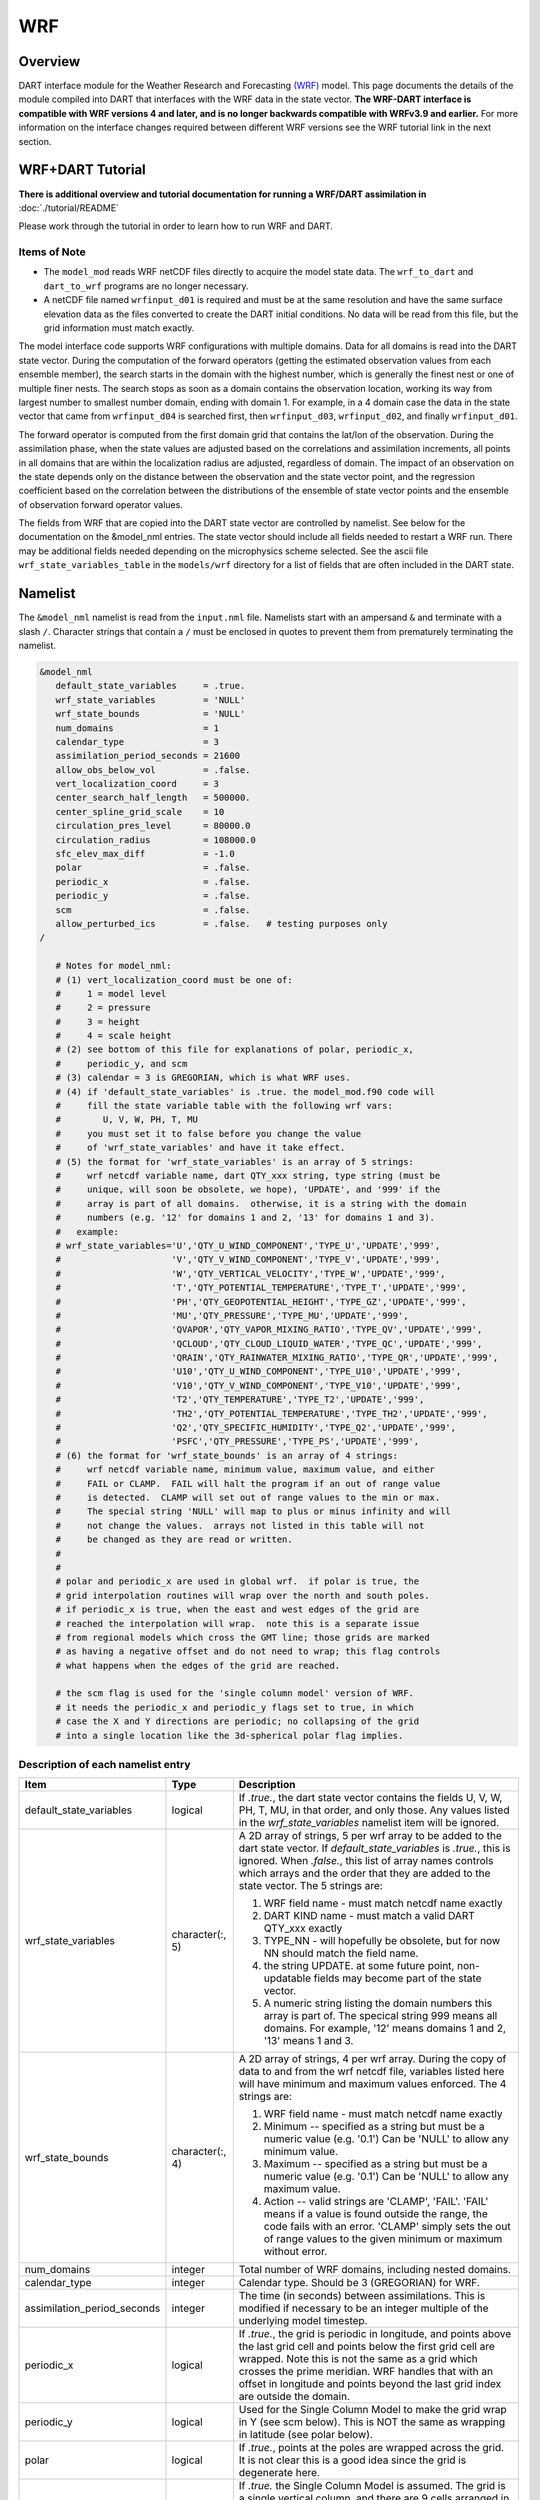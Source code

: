 WRF
===

Overview
--------


DART interface module for the Weather Research and Forecasting
`(WRF) <https://www.mmm.ucar.edu/weather-research-and-forecasting-model>`__
model. This page documents the details of the
module compiled into DART that interfaces with the WRF data in the state vector.
**The WRF-DART interface is compatible with WRF versions 4 and later, and is 
no longer backwards compatible with WRFv3.9 and earlier.**  
For more information on the interface changes required between 
different WRF versions see the WRF tutorial link in the next section.

WRF+DART Tutorial
-----------------

**There is additional overview and tutorial documentation for running a WRF/DART
assimilation in** :doc:`./tutorial/README`

Please work through the tutorial in order to learn how to run WRF and DART.

Items of Note
~~~~~~~~~~~~~

- The ``model_mod`` reads WRF netCDF files directly to acquire the model state
  data. The ``wrf_to_dart`` and ``dart_to_wrf`` programs are no longer
  necessary.
- A netCDF file named ``wrfinput_d01`` is required and must be at the same
  resolution and have the same surface elevation data as the files converted to
  create the DART initial conditions. No data will be read from this file, but
  the grid information must match exactly.

The model interface code supports WRF configurations with multiple domains. Data
for all domains is read into the DART state vector. During the computation of
the forward operators (getting the estimated observation values from each
ensemble member), the search starts in the domain with the highest number, which
is generally the finest nest or one of multiple finer nests. The search stops as
soon as a domain contains the observation location, working its way from largest
number to smallest number domain, ending with domain 1. For example, in a 4
domain case the data in the state vector that came from ``wrfinput_d04`` is
searched first, then ``wrfinput_d03``, ``wrfinput_d02``, and finally 
``wrfinput_d01``.

The forward operator is computed from the first domain grid that contains the
lat/lon of the observation. During the assimilation phase, when the state values
are adjusted based on the correlations and assimilation increments, all points
in all domains that are within the localization radius are adjusted, regardless
of domain. The impact of an observation on the state depends only on the
distance between the observation and the state vector point, and the regression
coefficient based on the correlation between the distributions of the ensemble
of state vector points and the ensemble of observation forward operator values.

The fields from WRF that are copied into the DART state vector are controlled by
namelist. See below for the documentation on the &model_nml entries. The state
vector should include all fields needed to restart a WRF run. There may be
additional fields needed depending on the microphysics scheme selected. See the
ascii file ``wrf_state_variables_table`` in the ``models/wrf`` directory for a
list of fields that are often included in the DART state.

Namelist
--------

The ``&model_nml`` namelist is read from the ``input.nml`` file. Namelists
start with an ampersand ``&`` and terminate with a slash ``/``. Character
strings that contain a ``/`` must be enclosed in quotes to prevent them from
prematurely terminating the namelist.

.. code-block::

   &model_nml
      default_state_variables     = .true.
      wrf_state_variables         = 'NULL'
      wrf_state_bounds            = 'NULL'
      num_domains                 = 1
      calendar_type               = 3
      assimilation_period_seconds = 21600
      allow_obs_below_vol         = .false.
      vert_localization_coord     = 3
      center_search_half_length   = 500000.
      center_spline_grid_scale    = 10
      circulation_pres_level      = 80000.0
      circulation_radius          = 108000.0
      sfc_elev_max_diff           = -1.0
      polar                       = .false.
      periodic_x                  = .false.
      periodic_y                  = .false.
      scm                         = .false.  
      allow_perturbed_ics         = .false.   # testing purposes only
   /

      # Notes for model_nml:
      # (1) vert_localization_coord must be one of:
      #     1 = model level
      #     2 = pressure
      #     3 = height
      #     4 = scale height
      # (2) see bottom of this file for explanations of polar, periodic_x, 
      #     periodic_y, and scm
      # (3) calendar = 3 is GREGORIAN, which is what WRF uses.
      # (4) if 'default_state_variables' is .true. the model_mod.f90 code will
      #     fill the state variable table with the following wrf vars: 
      #        U, V, W, PH, T, MU
      #     you must set it to false before you change the value 
      #     of 'wrf_state_variables' and have it take effect.
      # (5) the format for 'wrf_state_variables' is an array of 5 strings:
      #     wrf netcdf variable name, dart QTY_xxx string, type string (must be 
      #     unique, will soon be obsolete, we hope), 'UPDATE', and '999' if the 
      #     array is part of all domains.  otherwise, it is a string with the domain
      #     numbers (e.g. '12' for domains 1 and 2, '13' for domains 1 and 3).
      #   example:
      # wrf_state_variables='U','QTY_U_WIND_COMPONENT','TYPE_U','UPDATE','999',
      #                     'V','QTY_V_WIND_COMPONENT','TYPE_V','UPDATE','999',
      #                     'W','QTY_VERTICAL_VELOCITY','TYPE_W','UPDATE','999',
      #                     'T','QTY_POTENTIAL_TEMPERATURE','TYPE_T','UPDATE','999',
      #                     'PH','QTY_GEOPOTENTIAL_HEIGHT','TYPE_GZ','UPDATE','999',
      #                     'MU','QTY_PRESSURE','TYPE_MU','UPDATE','999',
      #                     'QVAPOR','QTY_VAPOR_MIXING_RATIO','TYPE_QV','UPDATE','999',
      #                     'QCLOUD','QTY_CLOUD_LIQUID_WATER','TYPE_QC','UPDATE','999',
      #                     'QRAIN','QTY_RAINWATER_MIXING_RATIO','TYPE_QR','UPDATE','999',
      #                     'U10','QTY_U_WIND_COMPONENT','TYPE_U10','UPDATE','999',
      #                     'V10','QTY_V_WIND_COMPONENT','TYPE_V10','UPDATE','999',
      #                     'T2','QTY_TEMPERATURE','TYPE_T2','UPDATE','999',
      #                     'TH2','QTY_POTENTIAL_TEMPERATURE','TYPE_TH2','UPDATE','999',
      #                     'Q2','QTY_SPECIFIC_HUMIDITY','TYPE_Q2','UPDATE','999',
      #                     'PSFC','QTY_PRESSURE','TYPE_PS','UPDATE','999',
      # (6) the format for 'wrf_state_bounds' is an array of 4 strings:
      #     wrf netcdf variable name, minimum value, maximum value, and either
      #     FAIL or CLAMP.  FAIL will halt the program if an out of range value
      #     is detected.  CLAMP will set out of range values to the min or max.
      #     The special string 'NULL' will map to plus or minus infinity and will
      #     not change the values.  arrays not listed in this table will not
      #     be changed as they are read or written.
      #
      #
      # polar and periodic_x are used in global wrf.  if polar is true, the 
      # grid interpolation routines will wrap over the north and south poles.  
      # if periodic_x is true, when the east and west edges of the grid are
      # reached the interpolation will wrap.  note this is a separate issue
      # from regional models which cross the GMT line; those grids are marked
      # as having a negative offset and do not need to wrap; this flag controls
      # what happens when the edges of the grid are reached.

      # the scm flag is used for the 'single column model' version of WRF.
      # it needs the periodic_x and periodic_y flags set to true, in which
      # case the X and Y directions are periodic; no collapsing of the grid
      # into a single location like the 3d-spherical polar flag implies.

Description of each namelist entry
~~~~~~~~~~~~~~~~~~~~~~~~~~~~~~~~~~

+---------------------------------------+-------------------+---------------------------------------+
| Item                                  | Type              | Description                           |
+=======================================+===================+=======================================+
| default_state_variables               | logical           | If *.true.*, the dart state vector    |
|                                       |                   | contains the fields U, V, W, PH, T,   |
|                                       |                   | MU, in that order, and only those.    |
|                                       |                   | Any values listed in the              |
|                                       |                   | *wrf_state_variables* namelist item   |
|                                       |                   | will be ignored.                      |
+---------------------------------------+-------------------+---------------------------------------+
| wrf_state_variables                   | character(:, 5)   | A 2D array of strings, 5 per wrf      |
|                                       |                   | array to be added to the dart state   |
|                                       |                   | vector. If *default_state_variables*  |
|                                       |                   | is *.true.*, this is ignored. When    |
|                                       |                   | *.false.*, this list of array names   |
|                                       |                   | controls which arrays and the order   |
|                                       |                   | that they are added to the state      |
|                                       |                   | vector. The 5 strings are:            |
|                                       |                   |                                       |
|                                       |                   | #. WRF field name - must match netcdf |
|                                       |                   |    name exactly                       |
|                                       |                   | #. DART KIND name - must match a      |
|                                       |                   |    valid DART QTY_xxx exactly         |
|                                       |                   | #. TYPE_NN - will hopefully be        |
|                                       |                   |    obsolete, but for now NN should    |
|                                       |                   |    match the field name.              |
|                                       |                   | #. the string UPDATE. at some future  |
|                                       |                   |    point, non-updatable fields may    |
|                                       |                   |    become part of the state vector.   |
|                                       |                   | #. A numeric string listing the       |
|                                       |                   |    domain numbers this array is part  |
|                                       |                   |    of. The specical string 999 means  |
|                                       |                   |    all domains. For example, '12'     |
|                                       |                   |    means domains 1 and 2, '13' means  |
|                                       |                   |    1 and 3.                           |
+---------------------------------------+-------------------+---------------------------------------+
| wrf_state_bounds                      | character(:, 4)   | A 2D array of strings, 4 per wrf      |
|                                       |                   | array. During the copy of data to and |
|                                       |                   | from the wrf netcdf file, variables   |
|                                       |                   | listed here will have minimum and     |
|                                       |                   | maximum values enforced. The 4        |
|                                       |                   | strings are:                          |
|                                       |                   |                                       |
|                                       |                   | #. WRF field name - must match netcdf |
|                                       |                   |    name exactly                       |
|                                       |                   | #. Minimum -- specified as a string   |
|                                       |                   |    but must be a numeric value (e.g.  |
|                                       |                   |    '0.1') Can be 'NULL' to allow any  |
|                                       |                   |    minimum value.                     |
|                                       |                   | #. Maximum -- specified as a string   |
|                                       |                   |    but must be a numeric value (e.g.  |
|                                       |                   |    '0.1') Can be 'NULL' to allow any  |
|                                       |                   |    maximum value.                     |
|                                       |                   | #. Action -- valid strings are        |
|                                       |                   |    'CLAMP', 'FAIL'. 'FAIL' means if a |
|                                       |                   |    value is found outside the range,  |
|                                       |                   |    the code fails with an error.      |
|                                       |                   |    'CLAMP' simply sets the out of     |
|                                       |                   |    range values to the given minimum  |
|                                       |                   |    or maximum without error.          |
+---------------------------------------+-------------------+---------------------------------------+
| num_domains                           | integer           | Total number of WRF domains,          |
|                                       |                   | including nested domains.             |
+---------------------------------------+-------------------+---------------------------------------+
| calendar_type                         | integer           | Calendar type. Should be 3            |
|                                       |                   | (GREGORIAN) for WRF.                  |
+---------------------------------------+-------------------+---------------------------------------+
| assimilation_period_seconds           | integer           | The time (in seconds) between         |
|                                       |                   | assimilations. This is modified if    |
|                                       |                   | necessary to be an integer multiple   |
|                                       |                   | of the underlying model timestep.     |
+---------------------------------------+-------------------+---------------------------------------+
| periodic_x                            | logical           | If *.true.*, the grid is periodic in  |
|                                       |                   | longitude, and points above the last  |
|                                       |                   | grid cell and points below the first  |
|                                       |                   | grid cell are wrapped. Note this is   |
|                                       |                   | not the same as a grid which crosses  |
|                                       |                   | the prime meridian. WRF handles that  |
|                                       |                   | with an offset in longitude and       |
|                                       |                   | points beyond the last grid index are |
|                                       |                   | outside the domain.                   |
+---------------------------------------+-------------------+---------------------------------------+
| periodic_y                            | logical           | Used for the Single Column Model to   |
|                                       |                   | make the grid wrap in Y (see scm      |
|                                       |                   | below). This is NOT the same as       |
|                                       |                   | wrapping in latitude (see polar       |
|                                       |                   | below).                               |
+---------------------------------------+-------------------+---------------------------------------+
| polar                                 | logical           | If *.true.*, points at the poles are  |
|                                       |                   | wrapped across the grid. It is not    |
|                                       |                   | clear this is a good idea since the   |
|                                       |                   | grid is degenerate here.              |
+---------------------------------------+-------------------+---------------------------------------+
| scm                                   | logical           | If *.true.* the Single Column Model   |
|                                       |                   | is assumed. The grid is a single      |
|                                       |                   | vertical column, and there are 9      |
|                                       |                   | cells arranged in a 3x3 grid. See the |
|                                       |                   | WRF documentation for more            |
|                                       |                   | information on this configuration.    |
|                                       |                   | *periodic_x* and *periodic_y* should  |
|                                       |                   | also be *.true.* in this case.        |
+---------------------------------------+-------------------+---------------------------------------+
| sfc_elev_max_diff                     | real(r8)          | If > 0, the maximum difference, in    |
|                                       |                   | meters, between an observation marked |
|                                       |                   | as a 'surface obs' as the vertical    |
|                                       |                   | type (with the surface elevation, in  |
|                                       |                   | meters, as the numerical vertical     |
|                                       |                   | location), and the surface elevation  |
|                                       |                   | as defined by the model. Observations |
|                                       |                   | further away from the surface than    |
|                                       |                   | this threshold are rejected and not   |
|                                       |                   | assimilated. If the value is          |
|                                       |                   | negative, this test is skipped.       |
+---------------------------------------+-------------------+---------------------------------------+
| allow_obs_below_vol                   | logical           | If *.false.* then if an observation   |
|                                       |                   | with a vertical coordinate of         |
|                                       |                   | pressure or height (i.e. not a        |
|                                       |                   | surface observation) is below the     |
|                                       |                   | lowest 3d sigma level, it is outside  |
|                                       |                   | the field volume and the              |
|                                       |                   | interpolation routine rejects it. If  |
|                                       |                   | this is set to *.true.* and the       |
|                                       |                   | observation is above the surface      |
|                                       |                   | elevation but below the lowest field  |
|                                       |                   | volume level, the code will           |
|                                       |                   | extrapolate downward from data values |
|                                       |                   | at levels 1 and 2.                    |
+---------------------------------------+-------------------+---------------------------------------+
| center_search_half_length             | real(r8)          | The model_mod now contains two        |
|                                       |                   | schemes for searching for a vortex    |
|                                       |                   | center location. If the **old**       |
|                                       |                   | scheme is compiled in, then this and  |
|                                       |                   | the center_spline_grid_scale namelist |
|                                       |                   | items are used. (Search code for      |
|                                       |                   | 'use_old_vortex'.) Half length (in    |
|                                       |                   | meters) of a square box for searching |
|                                       |                   | the vortex center.                    |
+---------------------------------------+-------------------+---------------------------------------+
| center_spline_grid_scale              | integer           | The model_mod now contains two        |
|                                       |                   | schemes for searching for a vortex    |
|                                       |                   | center location. If the **old**       |
|                                       |                   | scheme is compiled in, then this and  |
|                                       |                   | the center_search_half_length         |
|                                       |                   | namelist items are used. (Search code |
|                                       |                   | for 'use_old_vortex'.) Ratio of       |
|                                       |                   | refining grid for                     |
|                                       |                   | spline-interpolation in determining   |
|                                       |                   | the vortex center.                    |
+---------------------------------------+-------------------+---------------------------------------+
| circulation_pres_level                | real(r8)          | The model_mod now contains two        |
|                                       |                   | schemes for searching for a vortex    |
|                                       |                   | center location. If the **new**       |
|                                       |                   | scheme is compiled in, then this and  |
|                                       |                   | the circulation_radius namelist items |
|                                       |                   | are used. (Search code for            |
|                                       |                   | 'use_old_vortex'.) Pressure, in       |
|                                       |                   | pascals, of the level at which the    |
|                                       |                   | circulation is computed when          |
|                                       |                   | searching for the vortex center.      |
+---------------------------------------+-------------------+---------------------------------------+
| circulation_radius                    | real(r8)          | The model_mod now contains two        |
|                                       |                   | schemes for searching for a vortex    |
|                                       |                   | center location. If the **new**       |
|                                       |                   | scheme is compiled in, then this and  |
|                                       |                   | the circulation_pres_level namelist   |
|                                       |                   | items are used. (Search code for      |
|                                       |                   | 'use_old_vortex'.) Radius, in meters, |
|                                       |                   | of the circle over which the          |
|                                       |                   | circulation calculation is done when  |
|                                       |                   | searching for the vortex center.      |
+---------------------------------------+-------------------+---------------------------------------+
| vert_localization_coord               | integer           | Vertical coordinate for vertical      |
|                                       |                   | localization.                         |
|                                       |                   |                                       |
|                                       |                   | -  1 = model level                    |
|                                       |                   | -  2 = pressure (in pascals)          |
|                                       |                   | -  3 = height (in meters)             |
|                                       |                   | -  4 = scale height (unitless)        |
+---------------------------------------+-------------------+---------------------------------------+
| allow_perturbed_ics                   | logical           | *allow_perturbed_ics* should not be   |
|                                       |                   | used in most cases. It is provided    |
|                                       |                   | only as a means to create a tiny      |
|                                       |                   | ensemble for non-advancing tests.     |
|                                       |                   | Creating an initial ensemble is       |
|                                       |                   | covered in :doc:`./tutorial/README`   |
+---------------------------------------+-------------------+---------------------------------------+


The following items used to be in the WRF namelist but have been removed. The
first 4 are no longer needed, and the last one was moved to the
``&dart_to_wrf_nml`` namelist in 2010. In the Lanai release having these values
in the namelist does not cause a fatal error, but more recent versions of the
code will fail if any of these values are specified. Remove them from your
namelist to avoid errors.

=================== ================= =========================================
Item                Type              Description
=================== ================= =========================================
``surf_obs``        logical           OBSOLETE -- now an error to specify this.
``soil_data``       logical           OBSOLETE -- now an error to specify this.
``h_diab``          logical           OBSOLETE -- now an error to specify this.
``num_moist_vars``  integer           OBSOLETE -- now an error to specify this.
``adv_mod_command`` character(len=32) OBSOLETE -- now an error to specify this.
=================== ================= =========================================

Files
-----

-  model_nml in input.nml
-  wrfinput_d01, wrfinput_d02, ... (one file for each domain)
-  netCDF output state diagnostics files

References
----------

https://www2.mmm.ucar.edu/wrf/users/docs/user_guide_v4/contents.html
